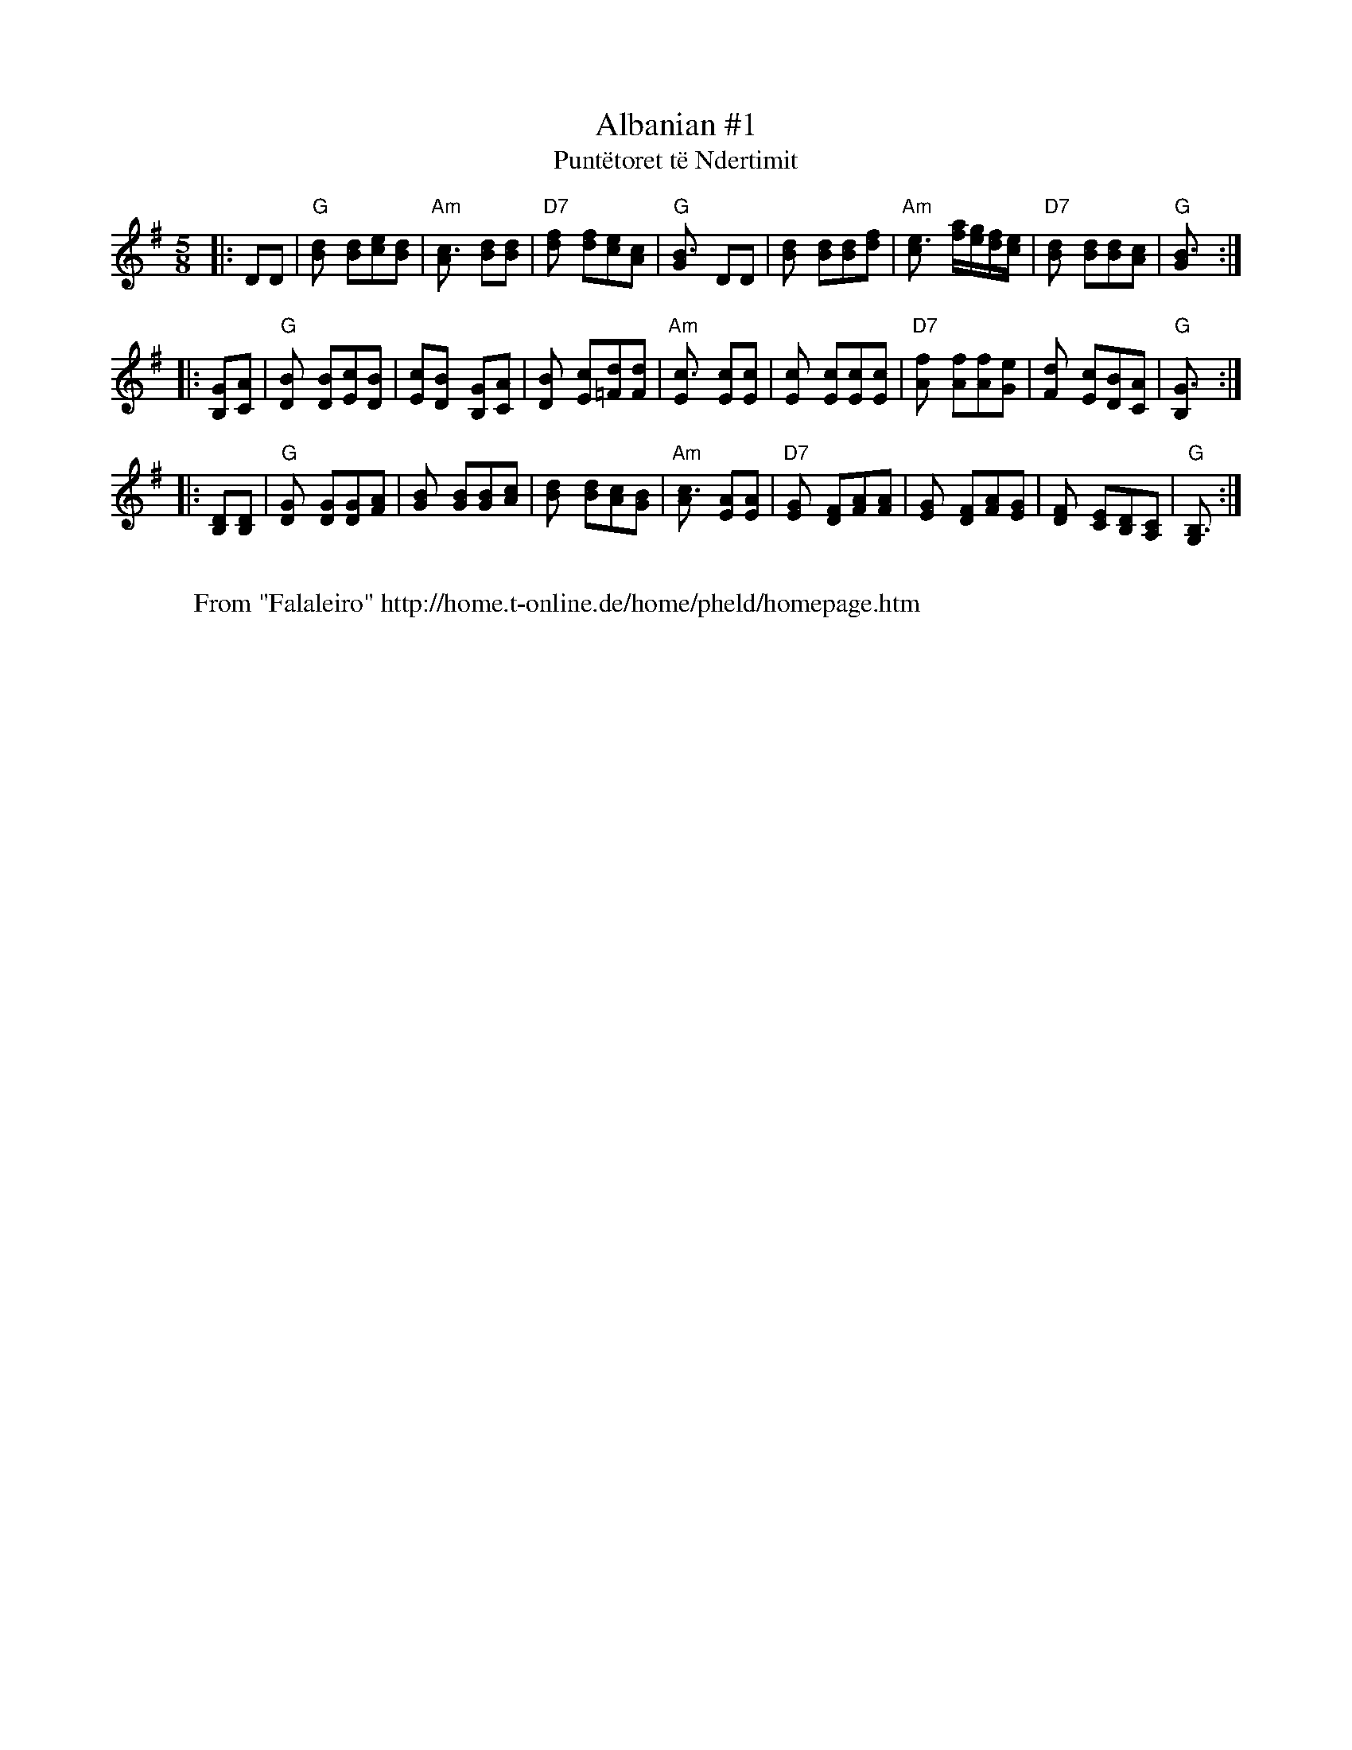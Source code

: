 X: 1
T:Albanian #1
T:Punt\"etoret t\"e Ndertimit
M:5/8
L:1/8
Z:John Chambers <jc@eddie.mit.edu> http://eddie.mit.edu/~jc/music/
K:G
|: DD \
| "G"[d2B] [dB][ec][dB] \
| "Am"[c3A] [dB][dB] \
| "D7"[f2d] [fd][ec][cA] \
| "G"[B3G] DD \
| [d2B] [dB][dB][fd] \
| "Am"[e3c] [a/f][g/e][f/d][e/c] \
| "D7"[d2B] [dB][dB][cA] \
| "G"[B3G] :|
|: [GB,][AC] \
| "G"[B2D] [BD][cE][BD] \
| [cE][B2D] [GB,][AC] \
| [B2D] [cE][d=F][dF] \
| "Am"[c3E] [cE][cE] \
| [c2E] [cE][cE][cE] \
| "D7"[f2A] [fA][fA][eG] \
| [d2F] [cE][BD][AC] \
| "G"[G3B,] :|
|: [DB,][DB,] \
| "G"[G2D] [GD][GD][AF] \
| [B2G] [BG][BG][cA] \
| [d2B] [dB][cA][BG] \
| "Am"[c3A] [AE][AE] \
| "D7"[G2E] [FD][AF][AF] \
| [G2E] [FD][AF][GE] \
| [F2D] [EC][DB,][CA,] \
| "G"[B,3G,] :|
W:
W: From "Falaleiro" http://home.t-online.de/home/pheld/homepage.htm

X: 2
T:Bicak
M:2.2.2.3.2.3/16
L:1/16
O:Bulgaria
P:AA BB AB CC DD EE FF GG HH IA BB
Z:John Chambers <jc@eddie.mit.edu> http://eddie.mit.edu/~jc/music/
K:F
P: A
|: "C7"c2- cB B2 B2A "F"AF "Bb"B2A | "C"G2G2 AG FE2 "F"F2F2z :|
P: B
|: "Bb"EF FG G2 "C7"G3 B2 "F"AGF |  "C7"GC GB A2 ~G2F "F"FG ABc |  "Bb"E
F FG G2 "C7"G3 B2 "F"AGF |  "C7"GC GB A2 ~G2F "F"F2 F3 :|
P: C
|: "C7"c=B cd _B2 B2A Bc "F"AGF | "C7"GC GB A2 ~G2F "F"FG ABc | "C7"c=B 
cd _B2 B2A Bc "F"AGF | "C7"GC GB A2 ~G2F "F"F2 F3 :|
P: D
|: "D drone"D2 G2 F2 G3 FE D3 | D2 F2 E2 D3 G2 F2E | D2 G2 F2 G3 FE D3 |
 D2 F2 E2 D3 D2 D3 :|
P: E
|: "Gm"G2 c2 B2 "Cm"c3 "Gm"BA G3 | G2 B2 A2 G3 "Cm"c2 "D7"B2A | "Gm"G2 c
2 B2 "Cm"c3 "Gm"BA G3 | G2 B2 A2 "D7"G3 "Gm"G2 G3 :|
P: F
|: "Gm"FG GF GA "Cm"BcA "Gm"BA G2D |  "Gm"FG GF GA "Cm"BcA "Gm"BA Gdd | 
 "Gm"FG GF GA "Cm"BcA "Gm"BA G2D |  "Gm"FD FG GF "Cm"BAG "Gm"G2 GGG :|
P: G
|: "Cm"~c2- cA BA "Gm"G2A "Cm"c2 "Gm"B2A |  "Cm"GF "Gm"BA GF "Cm"B2A "Cm
"c2 "Gm"B3 |  "Dm"~d2- cA BA "Gm"G2A "Cm"c2 "Gm"BA |  "Gm"GF BA GF "Cm"B
2A "Gm"G2 "Gm"G2F :|
P: H
|: "Gm"GF BA GF "Cm"B2A "Gm"G2 "Gm"G2F |  "Gm"GF BA GF "Cm"B2A "Gm"G2 "G
m"G2F |  "Gm"GF BA GF "Cm"B2A "Gm"G2 "Gm"G2F |  "Gm"GF BA GF "Cm"B2A "Gm
"G2 "Gm"G3 :|
P: I
|| F16- | "da Capo"F16 |]
W:
W: From "Falaleiro" http://home.t-online.de/home/pheld/homepage.htm

X: 3
T:Bicak
M:2.2.2.3.2.3/16
L:1/16
O:Bulgaria
P:AA BB AB CC DD EE FF GG HH IA BB
Z:John Chambers <jc@eddie.mit.edu> http://eddie.mit.edu/~jc/music/
K:F
P: A
|: "C7"c2- cB B2 B2A "F"AF "Bb"B2A | "C"G2G2 AG FE2 "F"F2F2z :|
P: B
|: "Bb"EF FG G2 "C7"G3 B2 "F"AGF |1 "C7"GC GB A2 ~G2F "F"FG ABc :|2 "C7"
GC GB A2 ~G2F "F"F2 F3 :|
P: C
|: "C7"c=B cd _B2 B2A Bc "F"AGF |1 "C7"GC GB A2 ~G2F "F"FG ABc :|2 "C7"G
C GB A2 ~G2F "F"F2 F3 :|
P: D
|: "D drone"D2 G2 F2 G3 FE D3 |1 D2 F2 E2 D3 G2 F2E :|2 D2 F2 E2 D3 D2 D
3 :|
P: E
|: "Gm"G2 c2 B2 "Cm"c3 "Gm"BA G3 |1 G2 B2 A2 G3 "Cm"c2 "D7"B2A :|2 G2 B2
 A2 "D7"G3 "Gm"G2 G3 :|
P: F
|: "Gm"FG GF GA "Cm"BcA "Gm"BA G2D |1 "Gm"FG GF GA "Cm"BcA "Gm"BA Gdd :|
2 "Gm"FD FG GF "Cm"BAG "Gm"G2 GGG :|
P: G
|: "Cm"~c2- cA BA "Gm"G2A "Cm"c2 "Gm"B2A |1 "Cm"GF "Gm"BA GF "Cm"B2A "Cm
"c2 "Gm"B3 :|2 "Gm"GF BA GF "Cm"B2A "Gm"G2 "Gm"G2F :|
P: H
|: "Gm"GF BA GF "Cm"B2A "Gm"G2 "Gm"G2F |1 "Gm"GF BA GF "Cm"B2A "Gm"G2 "G
m"G2F :|2 "Gm"GF BA GF "Cm"B2A "Gm"G2 "Gm"G3 :|
P: I
|| F16- | "da Capo"F16 |]
W:
W: From "Falaleiro" http://home.t-online.de/home/pheld/homepage.htm

X: 4
T:Biserka
M:3/8
L:1/16
C:Srbija
K:Gm
|: "Gm"G4 {^f}g2 | G4 {^f}g2 | d4 d2 | "D"^c2B2A2  \
|  "Gm"G4 {^f}g2 | G4 {^f}g2     | "Cm"c2d2e2     | "D"d6 |
|  "Gm"G4 {^f}g2 | G4 {^f}g2 | d4 d2 |  ^c3BAG \
|  "Cm"c3=Bcd | "Gm"B3ABc | "D"A3GAB | "Gm"G4 "fine"z2 :|
|: "Bb"[d4B2] [d2B] |    [f4d2] [ec2][dB2] | "F7"[c3A][dB][ec][fd] | "Bb
"[d6B] \
|     [d4B2] [d2B] | "E"[g3e][fd][ec][dB] | "F7"[c3A][dB][ec][fd] | "Bb"
[d6B] |
|1 "Gm"d3GAB | d3GAB | d4 d2 | "D"^c3BAG \
|  "Gm"d3GAB | d3GAB | "D"A3GAB | "Gm"G6 :|
|2 "Gm"d3GAB | d3GAB | d4 d2 | "D"^c3BAG \
|  "Cm"c3=Bcd | "Gm"B3ABc | "D"A3GAB | "Gm"G6 ||
|: "Gm"[B3G][AF][GE][FD] | "Cm"[E3C][DB,][CA,][B,G,] | "Gm"[D3B,]G^FG | 
[D6B,] \
|  "Gm"[B3G]AGF | "Cm"E3DCB, | "D7"A,3G,A,B, | "Gm"G,6 :|
%%sep
K: Am
|: "Am"A4 {^g}a2 | A4 {^g}a2 | e4 e2 | "E"^d2c2B2  \
|  "Am"A4 {^g}a2 | A4 {^g}a2     | "Dm"d2e2f2     | "E"e6 |
|  "Am"A4 {^g}a2 | A4 {^g}a2 | e4 e2 |  ^d3cBA \
|  "Dm"d3=cde | "Am"c3Bcd | "E"B3ABc | "Am"A6 :|
|: "C"[e4c2] [e2c] |    [g4e2] [fd2][ec2] | "G7"[d3B][ec][fd][ge] | "C"[
e6c] \
|     [e4c2] [e2c] | "F"[a3f][ge][fd][ec] | "G7"[d3B][ec][fd][ge] | "C"[
e6c] |
|1 "Am"e3ABc | e3ABc | e4 e2 | "E"^d3cBA \
|  "Am"e3ABc | e3ABc | "E"B3ABc | "Am"A6 :|
|2 "Am"e3ABc | e3ABc | e4 e2 | "E"^d3cBA \
|  "Dm"d3=cde | "Am"c3Bcd | "E"B3ABc | "Am"A6 ||
|: "Am"[c3A][BG][AF][GE] | "Dm"[F3D][EC][DB,][CA,] | "Am"[E3C]A^GA | [E6
C] \
|  "Am"[c3A]BAG | "Dm"F3EDC | "E7"B,3A,B,C | "Am"A,4 "fine"z2 :|
W:
W: From "Falaleiro" http://home.t-online.de/home/pheld/homepage.htm

X: 5
T:Bucimis
M:8+7/8
L:1/8
Z:1987 by John Chambers <jc@eddie.mit.edu> http://eddie.mit.edu/~jc/music
Z:bc/
K:ADor
P: A (4x)
|: "Am"A2 de eA eA | ~e2d dc de | cE BE cE BE | "G"GFG "Am"~A2 AE :|
P: B (4x)
|: "Am"cE BE cE BE | "G"GFG "Am"AB cd | cE BE cE BE | "G"GFG "Am"~A2 "fi
ne"AE :|
P: C
|: "Am"cd dB cA BG | A2B ~c2 cE | cd dB cA BG | ~A2e ~A2 A2 :|
P: D
K: Dm
|: "A"[ge][fd] [e^c][d_B] [ec][cA] [dB][BE] \
| [^cA][d_B][ec] ~[c2A2] [cA][BE] \
| [AE][_BG] [^cA][dB] [ec][fd] ~[e2c2] \
| "Gm"[d_B][^cA][BG] "A"~[c2A2] [cA][AE] :|
P: E
|: "A"[^cA][d_B] ~[e2c2] [ec][dB] ~[e2c2]  \
| "Gm"[d_B][^cA][BG] "A"~[c2A2] [cA][BE] \
| [AE][_BG] [^cA][dB] [ec][fd] ~[e2c2] \
| "Gm"[d_B][^cA][BG] "A"~[c2A2] [cA][AE] :|
P: F
|: "A"[d_B][e^c] [ec][AE] [dB][ec] [ec][AE] \
| "Gm"[fd][e^c][d_B] "A"~[c2A2] [BG][AE] \
| [d_B][e^c] [ec][AE] [dB][ec] [ec][AE] \
| "Gm"[fd][e^c][d_B] "A"~[e2c2] [ec][AE] :|
P: G
K: A
|: "A"dE ~c2 dE ~c2 | AGA "E7"Bc de | "A"dE ~c2 dE ~c2 | "B7"AcA "E"B2 B
2 :|
W:
W: From "Falaleiro" http://home.t-online.de/home/pheld/homepage.htm

X: 6
T:Chetvorno Shopsko Horo
M:7/8
L:1/8
K:G
|: "G"~B2D BD dD | "C"~c2D cB AG \
| "D"~A2D AD cD | "G"BAB GD GA \
| "G"~B2D BD dD | "C"edc "A"ce BG |
| "D"~A2D AD dD |1 "D"~A2D ed dc :|2 "Am"~A3 ~A4 :| \
|: "C"([dB][e2c]) [e2c] [d2B] | ([dB][c2G]) [c2G] [d2B] \
| [d3B] [e2c] [d2B] | ([d2B][cG]) [c4G] :|
|: "G"B3 B2 d2 | "C"c3 c2 B2 \
| "D"A3 A2 c2 | "G"B2A G4 \
| "C"c3 "G"d2 "C"e2 | "D"d2c c2 B2 \
| "Dm"d3 A4 | "Am"A3 A4 :|
W:
W: From "Falaleiro" http://home.t-online.de/home/pheld/homepage.htm

X: 7
T:Chetvorno Shopsko Horo
M:7/8
L:1/8
Z:John Chambers <jc@eddie.mit.edu> http://eddie.mit.edu/~jc/music/
K:D
|: "D"~f2A fA aA | "G"~g2A gf ed \
| "A"~e2A eA gA | "D"fef dA de \
| "D"~f2A fA aA | "G"bag "E"gb fd |
| "A"~e2A eA aA |1 "A"~e2A ba ag :|2 "Em"~e3 ~e4 :| \
|: "G"([af][b2g]) [b2g] [a2f] | ([af][g2d]) [g2d] [a2f] \
| [a3f] [b2g] [a2f] | ([a2f][gd]) [g4d] :|
|: "D"f3 f2 a2 | "G"g3 g2 f2 \
| "A"e3 e2 g2 | "D"f2e d4 \
| "G"g3 "D"a2 "G"b2 | "A"a2g g2 f2 \
| "Am"a3 e4 | "Em"e3 e4 :|
W:
W: From "Falaleiro" http://home.t-online.de/home/pheld/homepage.htm

X: 8
T:Ekremov Cocek
M:7/8
L:1/8
Z:John Chambers <jc@eddie.mit.edu> http://eddie.mit.edu/~jc/music/
K:Bb
L:1/8
R:Cocek
|: [Ac][Bd][Bd] [Bd][Ac] [B2d] | [GB][Ac][Ac] [Ac][GB] [Ac] \
|  [^FA][GB][GB] [GB][FA] [GB][FA] | [EG][D^F][EG] [F2A] zD | [G3B] [A2c
] [B2d] |
| [c2e][Bd] [A2c] [G2B] | [^FA][Ac][GB] [FA][EG] [EG][DF] | ([D3^F] [D2F
]) z2 :: [D3^F] [E4G] \
| [^F/A][G/B][F/A][E/G][DF] [EG] z2 | [B2d][Bd] [A2c] [G2B] |
| [^F2A] [GB] [A2c] z2 | [B2d][Bd] [A2c] [G2B] | [^F2A] [GB] [A2c] [G2B]
 \
| [^FA][Ac][GB] [FA][EG] [EG][DF] |1 ([D3^F] [D2F]) z2 :|2 [D3^F] GA Bc 
:|
|: [^F3A] [B4d]| [^F3A] [A4c] | [EG][EG][EG] [G2B] [GB][^FA] \
|  [EG][D^F][EG] [F2A] z2 | [^FA][Ac][GB] [FA][EG] [EG][DF] | ([D3^F] [D
4F]) | z7 :|
W:
W: From "Falaleiro" http://home.t-online.de/home/pheld/homepage.htm

X: 9
T:Fati\^se Kolo
M:9/16
L:1/16
O:Srbija
P:2+3+2+2
D:
Z:John Chambers <jc@eddie.mit.edu> http://eddie.mit.edu/~jc/music/
K:F
|: "C"C2 "F"A2A A2A2 | "C"GA BAG GA "F"F2 :| \
|: "C"c2 cBA "A7"GA "Dm"FE | DE "Gm"F2G "A7"E2 "Dm"D2 :|
|: "C"C2 "F"AGF "C"cB "F"AF | "C"C2 "F"AGF "C"cB "F"A2 \
|  "C"C2 "F"AGF "C"cB "F"AF | "Gm"GF GAG "A7"FE "Dm"D2 :|
%%sep
K: G
|: "D"D2 "G"B2B B2B2 | "D"AB cBA AB "G"G2 :| \
|: "D"d2 dcB "B7"AB "Em"GF | EF "Am"G2A "B7"F2 "Em"E2 :|
|: "D"D2 "G"BAG "D"dc "G"BG | "D"D2 "G"BAG "D"dc "G"B2 \
|  "D"D2 "G"BAG "D"dc "G"BG | "Am"AG ABA "B7"GF "Em"E2 :|
%%sep
K: A
|: "E"E2 "A"c2c c2c2 | "E"Bc dcB Bc "A"A2 :| \
|: "E"e2 edc "C7"Bc "Fm"AG | FG "Bm"A2B "C7"G2 "Fm"F2 :|
|: "E"E2 "A"cBA "E"ed "A"cA | "E"E2 "A"cBA "E"ed "A"c2 \
|  "E"E2 "A"cBA "E"ed "A"cA | "Bm"BA BcB "C7"AG "Fm"F2 :|
W:
W: From "Falaleiro" http://home.t-online.de/home/pheld/homepage.htm

X: 10
T:Ivanica
M:7/8
L:1/8
R:lesnoto
O:Bulgaria
Z:John Chambers <jc@eddie.mit.edu> http://eddie.mit.edu/~jc/music/
K:D
P: Instr:
|| "D"[FD][GE][AF] [AF][GE] [F2D] | [AF][BG][cA] [cA][BG] [A2F] \
| "A"[cA][dB][ec] "E"[ec][dB] [d/B][c/A][d/B][e/c] | "A"[c7A] |
| "A"[cA][dB][ec] [ec][dB] [dB][cA] | "A7"[c2A][dB] [cA][BG] [BG][AF] \
| "G"[B2G][cA] "A7"[AF][GE] [GE][FD] | "D"[F7D]  ||
P: Vocal:
|| "G"[B2d][Bd] [A2c] [B2d] | "A7"[c2e][Bd] [A2c] [G2B] \
w: 1.~Vi-*e se vi-e o-ro
w: 2.~Si-ot na-rod se na-so-bral
w: 3.~Da li ge-dash, mi-lo Sko-pje,
| "D"[F2A][GB] "G"[B2d] [Bd][Ac] | "A"[A7c] |
w: ma-*ke-don-*sko,
w: ma-*ke-don-*ski,
w: da* li slu-shash,
| "G"[B2d][Bd] [A2c] [B2d] | "A"[c2e][Bd] [A2c] [G2B] \
w: Go-lem so-bor mi se so-bral
w: Pre-gr-na-til brat-ski da se
w: Kak-va Ma-ke-don-ska pes-na
| "D"[F3A] "A"[GB][FA] [EG][DF]  | "D"[D7F] ||
w: kraj Var-*da-*rot.
w: raz-ve-*se-*lat.
w: se pe-***e.
|: "Bm"[d2f][ce] [B2d] [B2d] | "A"[c2e][Bd] [A4c] \
w: O-*ra i pes-*na,
| "G"[B3d] "A"[A2c] "G"[B2d] | "A"[GB][FA][GB] "D"[F4A] |
w: son-ce i lju-**bov,
| "G"[B2d][Ac] [G2B] [G2B] | "A"[A2c][GB] "D"[F4A] \
w: to-*va e na-*sha
| "A"[G2B][GB] [FA][GB] [E2G] | "D"[D7F] :|
w: Ma-ke-do-*ni-ja.
W: A Macedonian dance turns and twines, many people are by the Vardar Ri
ver
W: chorus: Dance and song, sun and love, this is our Macedonia.
W: The entire Macedonian nation comes together to rejoice.
W: Did you see, dear Skopje, did you hear what kind of Macedonian song h
as been sung?
N:
N: Translation from Richard Geisler.
N: Music combined from 5 different transcriptions.
N: The cool Bm at start of chorus from Patrick Yacono.
W:
W: From "Falaleiro" http://home.t-online.de/home/pheld/homepage.htm

X: 11
T:Jambolsko Pajdushko
M:5/8
L:1/8
R:pajdushko
O:Bulgaria
Z:John Chambers <jc@eddie.mit.edu> http://eddie.mit.edu/~jc/music/
K:Em
|: "Em"eB gfe | "D"fd "Em"~e2B | fg gfe | "D"fd "Em"~e2B \
| "Em"eB gfe | ef gab | "Am"~a2 gfe | "D"fd "Em"e2z :|
[| "Em(G)"GG GA2 | B2 B3 | B2 B3 | A2 G3 \
| GG FG2 | "Am"A2 E3 | E2 E3 | "Em"E2 E3 |]
|: "D"DD DD2 | E2 E3 | "Em"E2 E2F | G2 G3 \
| "Am"AA BA2 | GF E3 | "Em"[B2E] E3 | E2 E3 :|
W:
W: From "Falaleiro" http://home.t-online.de/home/pheld/homepage.htm

X: 12
T:Jambolsko Pajdushko
M:5/8
L:1/8
R:pajdushko
O:Bulgaria
K:Am
|: "Am"AE cBA | "G"BG "Am"~A2E | Bc cBA | "G"BG "Am"~A2E \
| "Am"AE cBA | AB cde | "Dm"~d2 cBA | "G"BG "Am"A2z :|
[| "Am(C)"CC CD2 | E2 E3 | E2 E3 | D2 C3 \
| CC B,C2 | "Dm"D2 A,3 | A,2 A,3 | "Am"A,2 A,3 |]
|: "G"G,G, G,G,2 | A,2 A,3 | "Am"A,2 A,2B, | C2 C3 \
| "Dm"DD ED2 | CB, A,3 | "Am"[E2A,] A,3 | A,2 A,3 :|
W:
W: From "Falaleiro" http://home.t-online.de/home/pheld/homepage.htm

X: 13
T:Jambolsko Pajdushko
M:5/8
L:1/8
R:pajdushko
O:Bulgaria
Z:John Chambers <jc@eddie.mit.edu> http://eddie.mit.edu/~jc/music/
K:Dm
|: "Dm"dA fed | "C"ec "Dm"~d2A | ef fed | "C"ec "Dm"~d2A \
| "Dm"dA fed | de fga | "Gm"~g2 fed | "C"ec "Dm"d2z :|
[| "Dm(F)"FF FG2 | A2 A3 | A2 A3 | G2 F3 \
| FF EF2 | "Gm"G2 D3 | D2 D3 | "Dm"D2 D3 |]
|: "C"CC CC2 | D2 D3 | "Dm"D2 D2E | F2 F3 \
| "Gm"GG AG2 | FE D3 | "Dm"[A2D] D3 | D2 D3 :|
W:
W: From "Falaleiro" http://home.t-online.de/home/pheld/homepage.htm

X: 14
T:Krivo Horo
M:11/16
L:1/16
R:kopanica
Z:John Chambers <jc@eddie.mit.edu> http://eddie.mit.edu/~jc/music/
K:C
P: A
|: "C"C2^DE E2C E2EC | E2G2 G2E G2GE | GAGE "G"G2F FEFD | FGFD "C"F2E E^
DEC :|
P: B
|: "F"A2AF ABc A2A2 | "G"Bcd2 dcB BAAG | "C"G2G2 GAB G2G2 |1 "G"BAAG G2F
 "C"EFGC :|2 "G"BAAG G2F "C"ECE2 ||
%%text Repeat AA BB
P: C
|: "G"BAAG G2F "C"EFG2 | "G"BAAG G2F "C"EFGC |"G"BAAG G2F "C"EFGC | "G"B
AAG G2F "C"E2E2 :|
P: D
|: "Dm"D2D2 EFD ECCA, | C2DA, FED ECDA, | D2D2 EFD ECCA, | C2DA, FED ECD
2 :|
P: E
|: "C"_BAG^F E^DE FGGC | _BAG^F E^DE FGGC | _BAG^F E^DE FGGC | _BAG^F E^
DE C2z2 |
P: F
|: "C"_BAG2 _BAG _BAG2 | _BAG2 _BAG _BAG2 | _BAG^F E^DE FGGC |
| _BAG^F E^DE FGGC | _BAG^F E^DE FGGC | _BAG^F E^DE C2z2 :|
P: G
|: "D"GA^F2 _EDC D2DA, | GA^F2 _EDC D2DA, | GA^F2 G2F GAF2 | GA^F2 _EDC 
D2DA, :|
%%text Repeat AA BB
P: H
K: D
|: "D"D2^EF F2D F2FD | F2A2 A2F A2AF | ABAF "A7"A2G GFGE | GAGE "D"G2F F
^EFD :|
P: I
|: "G"B2B2 Bcd B2B2 | "A"cde2 edc cBBA | "D"A2A2 ABc A2A2 |1 "A"cBBA "D"
A2G FGA2 :|2 "A"cBBA "D"A2G F2z2 ||
P: J 4x
|: "A"cBBA A2G "D"FGAD | "A"cBBA A2G "D"FDF2 :|
W:
W: From "Falaleiro" http://home.t-online.de/home/pheld/homepage.htm

X: 15
T:Krivo Horo
M:2.2.3.2.2/16
L:1/16
R:kopanica
O:Bulgaria
Z:John Chambers <jc@eddie.mit.edu> http://eddie.mit.edu/~jc/music/
K:AMix
P: A
|: "A"A2de ed2 ded2 | ded2 dc2 cdd2 | "Gm"c2_B2 B3 B2B2 | cddc _B2A G4 |
| "Gm"G2GA _B3 B2B2 | cdd2  c2_B Bc3 | c2_Bc B2A "A"A4 | "Gm"A_BG2 "A"A3
 A4 |
| "Gm"G2A_B B3 B2B2 | cdde c2_B Bc2 | "Gm"c2_Bc B2A "A"A4 | "Gm"A_BG2 "A
"A3 A4:|
P: B
|: c_BAG A2E FGA2 | AGA2 AG2 A2A2 | c_BAG A2E FGA2 | "Gm"FGA2 AG2 "A"A2A
2 :|
P: C
|: "A"FGA2 GFE FGA2 | A2c2 c_BB AGA2 | A2GF EFG A2A2 | "Gm"c2_Bc BAG "A"
A2A2  :|
P: D
|: "Gm"c2_Bc BAG "A"ABcd | "Gm"c2_Bc BAG "A"A2e2 | "Gm"c2_Bc BAG "A"ABcd
 | "Gm"c2_Bc BAG "A"A2A2 :|
%%text ABCD
P: E
K: G
|: "G"d2dB c2B B2d2 | d2dB c2B BGAG | "G"d2dB c2B B2d2 | d2dB c2B BGA2 :
|
P: F
|: "G"c2B2 c2B B2d2 | c2B2 dcB BGAG | "G"c2B2 c2B B2d2 | c2B2 dcB BGA2 :
|
P: G
|: "Am"E4 A2G FGA2- | AEFG A2G "Em"FEB2 |1 "Am"E4 A2G FGA2- | AEFG A2G "
Em"FDE :|2 "Am"E4 A2G FGA_B | "A"^c2_B2 cBA AGA2 |]
P: H
K: AMix
|: "A"c2_B2 cBA AGAd | c2_B2 cBA AG"3x"A2 :| "A"c2_B2 cBA AGAd | c2_B2 c
BA GA=B=c |]
P: I
K: C
|: "B"^d2c2 dcB BABe | ^d2c2 dcB BAB2 | ^d2c2 dcB BABe | ^d2c2 dcB BAB2 
:|
W:
W: From "Falaleiro" http://home.t-online.de/home/pheld/homepage.htm

X: 16
T:Legnala Dana
M:7/8
L:1/8
K:C
[| "C"c2G cd ef | "F"f3- ff ef | "G7"g2a gf ~fe/f/ | "C"g/f/e2- e4 \
 | "C"c2G "C7"cd ef | "Dm"d3- d2 de | "E#7"c2d cB BA | "Am"A3 "G7"G4 |]
|: "C"[C3E] [CE][DF] [EG][FA] | [E3G]- [E2G] [EG][FA] \
|  "G7"[G2B][GB] [GB][FA] [FA][EG] | "C"[EG][DF][EG] [DF][CE] [C2E] \
|  "C"[C3E] "C7"[CE][DF] [EG][FA] | "Dm"[E3G]- [E2G] [DF][EG] \
| "G7(Fm)"[D2F][CE] [C4E] | "C"[C7E] :|
W:
W: From "Falaleiro" http://home.t-online.de/home/pheld/homepage.htm

X: 17
T:Legnala Dana
M:7/8
L:1/8
K:D
[| "D"d2A de fg | "G"g3- gg fg | "A7"a2b ag ~gf/g/ | "D"a/g/f2- f4 \
 | "D"d2A "D7"de fg | "Em"e3- e2 ef | "F#7"d2e dc cB | "Bm"B3 "A7"A4 |]
|: "D"[D3F] [DF][EG] [FA][GB] | [F3A]- [F2A] [FA][GB] \
|  "A7"[A2c][Ac] [Ac][GB] [GB][FA] | "D"[FA][EG][FA] [EG][DF] [D2F] \
|  "D"[D3F] "D7"[DF][EG] [FA][GB] | "Em"[F3A]- [F2A] [EG][FA] \
| "A7(Gm)"[E2G][DF] [D4F] | "D"[D7F] :|
W:
W: From "Falaleiro" http://home.t-online.de/home/pheld/homepage.htm

X: 18
T:Legnala Dana
M:7/8
L:1/8
R:lesnoto
Z:John Chambers <jc@eddie.mit.edu> http://eddie.mit.edu/~jc/music/
K:E
[| "E"e2B ef ga | "A"a3- aa ga | "B7"b2c' ba ~ag/a/ | "E"b/a/g2- g4 \
 | "E"e2B "E7"ef ga | "Fm"f3- f2 fg | "G#7"e2f ed dc | "Cm"c3 "B7"B4 |]
|: "E"[E3G] [EG][FA] [GB][Ac] | [G3B]- [G2B] [GB][Ac] \
|  "B7"[B2d][Bd] [Bd][Ac] [Ac][GB] | "E"[GB][FA][GB] [FA][EG] [E2G] \
|  "E"[E3G] "E7"[EG][FA] [GB][Ac] | "Fm"[G3B]- [G2B] [FA][GB] \
| "B7(Am)"[F2A][EG] [E4G] | "E"[E7G] :|
W:
W: From "Falaleiro" http://home.t-online.de/home/pheld/homepage.htm

X: 19
T:Majko, Majko
M:7/8
L:1/8
K:Bb
L:1/8
R:Cocek
|: "D"DDD ^FG AB | (A3 A4) | ABc dc BA | "Gm"(B3 B4) |
| c2B dc BA | "Eb"(E3 E4) | G^FE GF EC | "D"(D3 D4) | z8 :|
|: "D"(D3 D2) ^FG | (A3 A2) AB | (c3 c)d/c/ BA | "Gm"(B3 B4) :: "Bb"d2 d
 d2 d2 | dcd e2 d2 |
| "(F3 F4)"(f3 f2) ec | "Bb"(d3 d4) | "Gm"B2 B B2 B2 | "Cm"c2B A2 G2 | G
^FE GF EC | "D"(D3 D4) | z8 :|
W:
W: From "Falaleiro" http://home.t-online.de/home/pheld/homepage.htm

X: 20
T:Majko, Majko
M:7/8
L:1/8
Z:John Chambers <jc@eddie.mit.edu> http://eddie.mit.edu/~jc/music/
K:C
L:1/8
R:Cocek
P:Bb:
|: "E"EEE ^GA Bc | (B3 B4) | Bcd ed cB | "Am"(c3 c4) |
| d2c ed cB | "F"(F3 F4) | A^GF AG FD | "E"(E3 E4) | z8 :|
|: "E"(E3 E2) ^GA | (B3 B2) Bc | (d3 d)e/d/ cB | "Am"(c3 c4) :: "C"e2 e 
e2 e2 | ede f2 e2 |
| "(G3 G4)"(g3 g2) fd | "C"(e3 e4) | "Am"c2 c c2 c2 | "Dm"d2c B2 A2 | A^
GF AG FD | "E"(E3 E4) | z8 :|
W:
W: From "Falaleiro" http://home.t-online.de/home/pheld/homepage.htm

X: 21
T:Makedonske Devojce (7/8)
M:7/8
L:1/8
R:lesnoto
K:Dm
[| "Dm"D2d c2 d2 | cd2 A4 | "Gm"B2A G2 B2 | "A7"A7 \
|  "Dm"D2d c2 d2 | cd2 A4 | "A7"A2G F2 E2 | "Dm"D7 |]
|: "Dm"[F3d] "D7"[^F3A][Ac] | "Gm"[GB][F2A2] [D4G4] | "C7"[G2B][FA] [E2G
][G2B] | "F"[F7A] \
|  "Eb"[G2B][FA] [E2G][G2B] | "Dm"[FA][E2G2] [F2D][FD][EG] | "A7"[F2A][E
G] [D2F][A,2E] | "Dm"[D7D] :|
P: Interlude
[| "Dm"{E}F2E DEFG | "Gm"A2G G4 | "C7"C2D EFG2 | GFE "F"F2FE \
|  "Dm"{E}F2E DEFG | "Gm"A2G G2FG | "A7"A2G F2E2 | "Dm"D7 |]
W:
W: From "Falaleiro" http://home.t-online.de/home/pheld/homepage.htm

X: 22
T:Makedonske Devojce (7/8)
M:7/8
L:1/8
R:lesnoto
Z:John Chambers <jc@eddie.mit.edu> http://eddie.mit.edu/~jc/music/
K:Em
[| "Em"E2e d2 e2 | de2 B4 | "Am"c2B A2 c2 | "B7"B7 \
|  "Em"E2e d2 e2 | de2 B4 | "B7"B2A G2 F2 | "Em"E7 |]
|: "Em"[G3e] "E7"[^G3B3][Bd] | "Am"[Ac][G2B2] [E4A4] | "D7"[A2c][GB] [F2
A][A2c] | "G"[G7B] \
|  "F"[A2c][GB] [F2A2][A2c2] | "Em"[GB][F2A2] [G2E][GE][FA] | "B7"[G2B][
FA] [E2G][B,2F] | "Em"[E7E] :|
P: Interlude
[| "Em"{F}G2F EFGA | "Am"B2A A4 | "D7"D2E FGA2 | AGF "G"G2GF \
|  "Em"{F}G2F EFGA | "Am"B2A A2GA | "B7"B2A G2F2 | "Em"E7 |]
W:
W: From "Falaleiro" http://home.t-online.de/home/pheld/homepage.htm

X: 23
T:Novoselsko Kopanica
M:11/16
L:1/16
O:Bulgaria
Z:John Chambers <jc@eddie.mit.edu> http://eddie.mit.edu/~jc/music/
K:DDor
P: A
|: "Dm"^gaa2 aga ~b3a | aba^g fed ^cddA | ^cdd2 dcd ~e3d | "A"eddA "E"~B
3 B4 :|
P: B
|: "Dm"^cdd2 dcd ~e3d | aba^g fed ^cddA | ^cdd2 dcd ~e3d | "A"eddA "E"~B
3 B4 :|
P: C
K: A \
|: "A"dE~c2  AGA "E"Bcde | dE~c2  AGA "E"~B2BE | "A"dE~c2  AGA "E"Bcde |
 dE~c2  AGA "E"~B2B2 :|
P: D
|: "D"de~f2 Ade ~f2fA |de~f "A"edc "Bm"~B2BF | "D"de~f2 Ade ~f2fA |de~f 
"A"edc "Bm"~B2BF |
|  "A"cd~e2 Acd ~e2eA | cd~e2 "Dm"=fgf "A"~e2eA | cd~e2 Acd ~e2eA | cd~e
2 edc "Bm"~B2BF :|
P: E
[| "A"dE~c2  AGA "E"Bcde | dE~c2  AGA "E"~B2BE | "A"dE~c2  AGA "E"Bcde |
 dE~c2  AGA "E"~B2B2 |]
|: "A"{G}A4- A3- A4 :|
P: F
|: "A"edcB ~c2A "E"~B2BA | ~B2BA "A"cde c2cA | edcB ~c2A "E"~B2BA | "A"~
c2BA AEA A2z2 :|
P: G
|: "A"~c2BA AEA ~c2BA | ~c2BA cde ~c2BA | ~c2BA AEA ~c2BA | ~c2BA AEA A2
z2 :|
W:
W: From "Falaleiro" http://home.t-online.de/home/pheld/homepage.htm

X: 24
T:Rachenica for Three
T:ABABCDECDECFGCFGCDEC
M:7/8
L:1/8
O:Bulgaria
Z:John Chambers <jc@eddie.mit.edu> http://eddie.mit.edu/~jc/music/
K:F
P: A
[| "F"[A2F] [A2F] [A2F][BG] | [c2A] [c2A] [c2A][dB] | "C7"[e4c] [d3B] | 
"F"[c7A] \
|  "F"[A2F] [A2F] [A2F][BG] | [c2A] [c2A] [c2A][dB] | "C7"[e4c] [d3B] | 
"F"[c7A] |]
P: B
|: "F" [c4A] "C7"[B3G] | "F"[A4F] "Bb"[d3B] | "F"[c2A] [c2A] [BG][AF][BG
] | "F"[c7A] \
|  "F" [c4A] "C7"[B3G] | "F"[A4F] "Bb"[d3B] | "F"[c2A] [c2A] [BG][AF][BG
] | "F"[A7F] :|
P: C
|: "F"[AF][BG] [AF][BG] [c2A][cA] | "C7"[cA][dB] [cA][BG] "F"[A3F] | "F"
[AF][BG] [AF][BG] [c2A][cA] | "C7"[cA][dB] [cA][BG] "F"[A3F] \
|  "F"[AF][BG] [AF][BG] [c2A][cA] | "C7"[cA][dB] [cA][dB] [e2c][dB] | "C
7"[cA][dB] [dB][cA] [cA][BG][BG] | "F"[A7F] :|
P: D
[| "F"[A2F] [B2G] [c3A] | [A2F] [B2G] [c3A] | "Bb"[d2B] [d4B][dB] | "C7"
[cA][BG] [BG][AF] "F"[A3F] \
|  "F"[A2F] [B2G] [c3A] | [A2F] [B2G] [c3A] | "Bb"[d2B] [d4B][dB] | "C7"
[cA][BG] [BG][AF] "F"[A3F] |]
P: E
|: "Bb"[d2B] [d2B] [d2B][dB] | [d2B] [d2B] [d2B][cA] | "C7"[c2A] [d2B] [
e2c][dB] | "F"[d2B] [c2A] [c3A] \
|  "C7"[c2A] [d2B] [e2c][dB] | "F"[d2B] [c2A] [c3A] | [A2F] [B2G][c2A][c
A] | "C7"[cA][BG] [BG][AF] "F"[A3F] :|
P: F
[| "F"[c2A] [d2B] [dB][cA][dB] | "C7"[e7c] | [cA][dB] [d2B] [dB][cA][BG]
 | "F"[c7A] \
| "F"[c2A] [d2B] [dB][cA][dB] | "C7"[e7c] | [cA][dB] [d2B] [dB][cA][BG] 
| "F"[c7A] |]
P: G
[| "F"[c2A] [d2B] [cA][BG][AF] | "C7"[B7G] | [c2A] [d2B] [dB][cA][BG] | 
"F"[A7F] \
| "F"[c2A] [d2B] [cA][BG][AF] | "C7"[B7G] | [c2A] [d2B] [dB][cA][BG] | "
F"[A7F] |]
W:
W: From "Falaleiro" http://home.t-online.de/home/pheld/homepage.htm

X: 25
T:Rachenica for Three
T:ABABCDECDECFGCFGCDEC
M:7/8
L:1/8
O:Bulgaria
Z:John Chambers <jc@eddie.mit.edu> http://eddie.mit.edu/~jc/music/
K:G
P: A
[| "G"[B2G] [B2G] [B2G][cA] | [d2B] [d2B] [d2B][ec] | "D7"[f4d] [e3c] | 
"G"[d7B] \
|  "G"[B2G] [B2G] [B2G][cA] | [d2B] [d2B] [d2B][ec] | "D7"[f4d] [e3c] | 
"G"[d7B] |]
P: B
|: "G" [d4B] "D7"[c3A] | "G"[B4G] "C"[e3c] | "G"[d2B] [d2B] [cA][BG][cA]
 | "G"[d7B] \
|  "G" [d4B] "D7"[c3A] | "G"[B4G] "C"[e3c] | "G"[d2B] [d2B] [cA][BG][cA]
 | "G"[B7G] :|
P: C
|: "G"[BG][cA] [BG][cA] [d2B][dB] | "D7"[dB][ec] [dB][cA] "G"[B3G] | "G"
[BG][cA] [BG][cA] [d2B][dB] | "D7"[dB][ec] [dB][cA] "G"[B3G] \
|  "G"[BG][cA] [BG][cA] [d2B][dB] | "D7"[dB][ec] [dB][ec] [f2d][ec] | "D
7"[dB][ec] [ec][dB] [dB][cA][cA] | "G"[B7G] :|
P: D
[| "G"[B2G] [c2A] [d3B] | [B2G] [c2A] [d3B] | "C"[e2c] [e4c][ec] | "D7"[
dB][cA] [cA][BG] "G"[B3G] \
|  "G"[B2G] [c2A] [d3B] | [B2G] [c2A] [d3B] | "C"[e2c] [e4c][ec] | "D7"[
dB][cA] [cA][BG] "G"[B3G] |]
P: E
|: "C"[e2c] [e2c] [e2c][ec] | [e2c] [e2c] [e2c][dB] | "D7"[d2B] [e2c] [f
2d][ec] | "G"[e2c] [d2B] [d3B] \
|  "D7"[d2B] [e2c] [f2d][ec] | "G"[e2c] [d2B] [d3B] | [B2G] [c2A][d2B][d
B] | "D7"[dB][cA] [cA][BG] "G"[B3G] :|
P: F
[| "G"[d2B] [e2c] [ec][dB][ec] | "D7"[f7d] | [dB][ec] [e2c] [ec][dB][cA]
 | "G"[d7B] \
| "G"[d2B] [e2c] [ec][dB][ec] | "D7"[f7d] | [dB][ec] [e2c] [ec][dB][cA] 
| "G"[d7B] |]
P: G
[| "G"[d2B] [e2c] [dB][cA][BG] | "D7"[c7A] | [d2B] [e2c] [ec][dB][cA] | 
"G"[B7G] \
| "G"[d2B] [e2c] [dB][cA][BG] | "D7"[c7A] | [d2B] [e2c] [ec][dB][cA] | "
G"[B7G] |]
W:
W: From "Falaleiro" http://home.t-online.de/home/pheld/homepage.htm

X: 26
T:Samiotissa
T:Girl from Samos
M:7/8
L:1/8
R:kalamatianos
O:Greece
N:The lower line should be considered the melody.
N:The instrumental interlude here is a "generic" interlude used in much G
N:ek music.
Z:John Chambers <jc@eddie.mit.edu> http://eddie.mit.edu/~jc/music/
K:G
P: Instr:
|: z[ge][fd][ec] || "D7"[d2B][dB] [cA][BG] [cA][dB] | "G"[B2G][cA] [dB][
ge][fd][ec] \
| "D7"[d2B][dB] [cA][BG] [cA][dB] | "G"[B3G] :|
P: Vocal:
|: [D2G] || "G"[G2B][FA] [G2B] [A2c] | [B2d][Ac] [G4B] \
w: 1.~Sa-mio-tis-sa, Sa-mio-tis-sa,
| "C"[ce][ce][ce] [ce][Bd] [Ac][GB] | "G"[B3d] z2 :|
w: po-te tha pos ti Sa-*mo.
|: "D7"[df][df][df] "C"[eg][df] [ce][Bd] \
| "D7"[A2c][ce] "G"[Bd][Ac] [GB][Ac] \
| [B2d][Bd] "D7"[Ac][GB] [Ac][Bd] \
|1 "G"[G2B][Ac] [B2d][c2e] :|2 "G"[G3B] z2 |]
W:
W: From "Falaleiro" http://home.t-online.de/home/pheld/homepage.htm

X: 27
T:Sedi Donka
M:7.7.11/16
L:1/16
R:SQQ.SQQ.QQSQQ
O:Bulgaria
P:ABABCDCD...
D:
Z:John Chambers <jc@eddie.mit.edu> http://eddie.mit.edu/~jc/music/
K:C
P: A
|: "C"eGc ~e2 dB | "G"dGB ~d2 cB | "G"AB GD GAB "C"~c2 cG \
|  "C"eGc ~e2 dB | "G"dGB ~d2 cB | "G"AB GD "A"GAB "D"~A3z :|
P: B
|: "G"ABG ~B2 AG | "G"ABG ~d2 cB | "G"AB GD GAB "C"~c2 cG \
|  "G"ABG ~B2 AG | "G"ABG ~d2 cB | "G"AB GD "A"GAB "D"~A3 "fine"z :|
P: C
|: "A"^c_BG ~A2 AE |  A_BG ~A2 AE | "A"A_B ^cd "Gm"efd "A"~e2 eA \
|  "A"^c_BG ~A2 AE |  A_BG ~A2 AE | "Gm"d^c _BA G_BG "A"~A3z :|
P: D
|: "Gm"_bc'b ba ag | "Dm"a_ba gf ef | "A"gf ed "Gm"efd "A"~e2 eA \
|  "Gm"_bc'b ba ag | "Dm"a_ba gf ef | "A"gf ed "Gm"^c_BG "A"~A3z :|
W:
W: From "Falaleiro" http://home.t-online.de/home/pheld/homepage.htm

X: 28
T:Shano Dusho
T:Vranjanka
M:7/8
L:1/8
R:lesnoto
O:Srbija
N:(Lesnoto)
N:This song is traditionally sung in both waltz and lesnoto rhythms.
Z:John Chambers <jc@eddie.mit.edu> http://eddie.mit.edu/~jc/music/
K:C
|: "Fm"[c2_A][cA] [c2A] [c2A] | "G"[B2G][_AF] [GE][AF] [BG][cA] | "Fm"[B
2G][_AF] [B2G] [A2F] | "C"[G3E] [G4E] :|
w: 1.~Sha-no du-sho, Sha-no mo-*ri,* ot-vo-ri mi vra-ta.
w: 2.~Noc' li ho-di, div-no Sha-*no,* ja si tu-ga vi-jem.
w: 3.~Tvo-je li-ce be-lo, Sha-*no,* sneg je za pla-ni-ne.
[| "F"[=A2F][AF] [A2F] [A2F] | [A2F][GE] [AF][BG] [c2A] | "G7"[G2E][AF] 
[G2E] [F2D] | "C"[E3C] [E4C] |]
w: Ot-vo-ri mi, Sha-no, vra-*ta, da ti dam du-ka-ta.
w: U-ba-vi-nja tvo-ja, Sha-*no, ne da mi da spi-jem.
w: Tvo-je c'e-lo gi-di, Sha-*no, ka-ko me-se-c'i-ne.
[| "C"[E2C][FD] [G2E] [FD][EC] | "Dm"[DB,][D2B,] [A4F] | "G7"[G2E][AF] [
G2E] [F2D] | "C"[E3C] [E4C] |
w: Oj, le le le le le le le, iz-go-re za te-be,
|  "C"[E2C][FD] [G2E] [FD][EC] | "Dm"[D3B,] [A4F] | "G7"[G2E][AF] [G2E] 
[F2D] | "C"[E3C] [E4C] |]
w: Iz-go-re mi, Sha-no, sr-ce za te-be.
W:
W: From "Falaleiro" http://home.t-online.de/home/pheld/homepage.htm

X: 29
T:Starceska Racenica
M:7/16
L:1/8
Z:John Chambers <jc@eddie.mit.edu> http://eddie.mit.edu/~jc/music/
K:G
L: 1/16
|: ABcd ~c2G | cB{c}BG c2G | cB{c}BG ABG | |1 A2cd {e}dcB :|2 A2AE Az2 :
|
|: cB{c}BG AEE | FG~A2 AGA | cB{c}BG AEE | |1 FG~A2 Ad{e}d :|2 FGA2 az2 
:|
K:A
|: ed~c2 AEE | AB{c}BA ABc | dBc2 AEE |1 AB{c}BA Ade :|2 AB{c}BA Az2 :|
|: ~A2z2 dz2 | ~c2z2 edc | ~A2z2 dz2 |1 ~c2z2 ade :|2 AB{c}BA Az2 :|
W:
W: From "Falaleiro" http://home.t-online.de/home/pheld/homepage.htm

X: 30
T:Tuginata pusta da ostane
M:7/8
L:1/8
R:lesnoto
O:Bulgaria
Z:John Chambers <jc@eddie.mit.edu> http://eddie.mit.edu/~jc/music/
K:G
P: Instr.
|: "C"[e2c][dB] "(Am)"[cA][dB] [ec][cA] | "G"[d2B][cA] "(Em)"[BG][cA] [d
B][BG] |1 \
 "D7"[c2A][BG] [AF][BG] [cA][AD] | "G"[B2G][AD] [BG][cA] [d2B] :|2 \
 "D7"[c2A][BG] [AF][BG] [cA][AF] | "G"[B7G]- | [B3G] z4 ||
P: Vocal
|| "G"[D2G][GB] [G2B] [G2B] | "Am"[A2c][Bd] ([ce][Bd]) ([Ac][GB]) | "D7"
([Bd][A2c]) [A4c]- | [A7c] |
w: 1.~Tu-gi-na-ta pu-sta da* o-*sta-*ne.
w: 2.~Si te pe-^cal-ba-ri si* doj-*do-*ja
w: 3.~Ke ve pra-^sam mla-di pe-*^cal-*ba-*ri
w: 4.~Na tre-ta go-di-na pis-*mo* pra-*ti
|  "G"[G2B][Ac] [B2d] [B2d] | "Am"[c2e][Bd] "D7"([Ac][GB]) ([Ac][Bd]) | 
"G"([Ac][G2B]) [G4B]- | [G7B] ||
w: Ta-ja od li-be-to me* raz-*de-*li.
w: Sa-mo mo-je-to li-be* go* ne-*ma
w: Da li go vi-dov-te moj-*to* li-*be
w: I mi pi-^si ne-ma da* se* vra-*ti.
|: "G"[G2B][Bd] [B2d] [B2d] | [d2f][df] ([ce][Bd]) ([Ac][GB]) | "Am"([Bd
][A2c]) [A4c]- | "D7"[A7c] |
w: Ta-ja od li-be-to me* raz-*de-*li.
w: De-nje no-tje na por-ti* go* ^ce-*kam
w: Da li go vi-dov-te moj-*to* li-*be
w: Ne se vra-tja dru-ga si* za* lju-*bi,
|  "G"[G2B][Ac] [B2d] [B2d] | "Am"[c2e][Bd] "D7"([Ac][GB]) ([Ac][Bd]) | 
"G"([Ac][G2B]) [G4B]- | [G7B] :|
w: ^Sto go lju-bev vre-me tri* go-*di-*ni.
w: Sa-mo pla-^cam i na ne-*go* mis-*lam.
w: Od pe-^cal-ba do-ma da* si* i-*de.
w: I za ne-ja toj si se* o* ^ze-*ni.
W:
W: From "Falaleiro" http://home.t-online.de/home/pheld/homepage.htm

X: 31
T:Yerakina
T:Gerakina
M:7/8
L:1/8
R:kalamatianos
O:Greece
D:
D:Tradition TLP1037 "Songs of Greece" by Theodore Alevizos
D:Alshire S-5242 "Greek Folk Songs & Dance" (various groups)
Z:John Chambers <jc@eddie.mit.edu> http://eddie.mit.edu/~jc/music/
W:Yerakina goes to the well for water and falls in.  Her boyfriend comes
W:by, and says he will pull her out if she will promise to marry him.
K:C
[| "C"([G2E][AF]) ([BG][cA][BG][AF]) | [G7E] \
w: 1.~Ki-*ni-***se
w: 2.~Ke-*pe-***se
w: 3.~Ke-*tre-***xe
w: 4.~Ye-*ra-***ki-
| [G2E][AF] [BG][cA][BG][AF] | [G2E][FD] [GE][FD][E2C] \
w: i* Ye-*ra-*ki-*na**
w: mes*to* pi-*ga-*di*
w: o* kos-*mos* o-*los,*
w: na* tha* se* vga-*lo*
| "Am"([E2C][EC]) ([FD][GE][FD][EC]) | "Dm"[F7D] |
w: ya* ne-***ro
w: ke ev-ga-***le
w: ke-*tre-***xa
w: ke* gi-***neka
| "G7"([G2E][FD]) ([FD][GE])([FD][EC]) | "C"([E2C][FD]) ([GE][AF])([BG][
AF]) \
w: kri-*o* na* fe-*ri.* Droum,
w: fo-*ni* me-*ga-*li.* Droum,
w: ke~e-*go* kai-*me-*nos.* Droum,
w: tha* se*** ka-* no.* Droum,
|: "G7"[G3E] [F2D]([FD][EC]) | "C"[G3E] ([GE][AF])([BG][AF]) \
w: droum, droum, droum,* droum, ta* vra-*
| "G7"[GE][G2E] ([FD][GE])([FD][EC]) |1 "C"([E2C][FD]) ([GE][AF])([BG][A
F]) :|2 "C"[E7C] |]
w: chio-lia tis* vron-*doun.* Droum,* droum* doun.
%%sep
P: Bb inst.
K: D
[| "D"[A2F][BG] [cA][dB][cA][BG] | [A7F] | [A2F][BG] [cA][dB][cA][BG] | 
[A2F][GE] [AF][GE][F2D] | "Bm"[F3D] [GE][AF][GE][FD] \
| "Em"[G7E] | "A7"[A2F][GE] [GE][AF][GE][FD] | "D"[F2D][GE] [AF][BG][cA]
[BG] ||
|: "A7"[A3F] [G2E][GE][FD] | "D"[A3F] [AF][BG][cA][BG] \
| "A7"[AF][A2F] [GE][AF][GE][FD] |1 "D"[F2D][GE] [AF][BG][cA][BG] :|2 "D
"[F7D] |]
W:
W: From "Falaleiro" http://home.t-online.de/home/pheld/homepage.htm

X: 32
T:Zhalna Majka
M:7/8
L:1/8
R:lesnoto
K:F
[| "C7"fed e2 (3cde | "Bb"dcB "F"c2 de | "C7"dcB c2 (3ABG \
| "F"[A7F] | ABc AB ca | "Bb"g2f ef ed | "C7"c2d cB BA | "F"[A7F]- | [A7
F] ||
|: "F"[A2F][BG] [c2A] [a2c] | [a2c][ac] "Bb"[f2d] [d2B] \
|1 "F"[c2A][dB] [cA][BG] [BG][AF] | "C7"[B7G] :|2 "C7"[c2A][dB] [cA][BG]
 [BG][AF] | "F"[A7F]- | [A7F] |]
|: "F"([gB][a2c]) [a4c] | "Bb"[b2d][ac] [g2B] [f2d] | "C7"[e7c]- | [e7c]
 | "Bb"([ec][f2d]) [f4d] | "C7"[g2e][fd] [e2c] [d2B] |
|  "F"[c7A]- | [c7A] | "F"[A2F][BG] [c2A] [a2c] | [a2c][ac] "Bb"[f2d] [d
2B] | "C7"[c2A][dB] [cA][BG] [BG][AF] | "F"[A7F]- | [A7F] :|
W:
W: From "Falaleiro" http://home.t-online.de/home/pheld/homepage.htm

X: 33
T:Zhalna Majka
M:7/8
L:1/8
R:lesnoto
Z:John Chambers <jc@eddie.mit.edu> http://eddie.mit.edu/~jc/music/
K:G
[| "D7"gfe f2 (3def | "C"edc "G"d2 ef | "D7"edc d2 (3BcA \
| "G"[B7G] | Bcd Bc db | "C"a2g fg fe | "D7"d2e dc cB | "G"[B7G]- | [B7G
] ||
|: "G"[B2G][cA] [d2B] [b2d] | [b2d][bd] "C"[g2e] [e2c] \
|1 "G"[d2B][ec] [dB][cA] [cA][BG] | "D7"[c7A] :|2 "D7"[d2B][ec] [dB][cA]
 [cA][BG] | "G"[B7G]- | [B7G] |]
|: "G"([ac][b2d]) [b4d] | "C"[c'2e][bd] [a2c] [g2e] | "D7"[f7d]- | [f7d]
 | "C"([fd][g2e]) [g4e] | "D7"[a2f][ge] [f2d] [e2c] |
|  "G"[d7B]- | [d7B] | "G"[B2G][cA] [d2B] [b2d] | [b2d][bd] "C"[g2e] [e2
c] | "D7"[d2B][ec] [dB][cA] [cA][BG] | "G"[B7G]- | [B7G] :|
W:
W: From "Falaleiro" http://home.t-online.de/home/pheld/homepage.htm

X: 34
T:5-time waltz (1)
M:5/4
L:1/4
S:Cathy Goss
O:Germany
A:Bavaria
N:2+3
K:G
d|\
cA BGd | cA BGD/E/ | FA GBd|cA G2 ::
D/E/|\
FA GBB | A/B/c/A/ BGD/E/ | FA GBd| cA G2:|
W:
W: From "Falaleiro" http://home.t-online.de/home/pheld/homepage.htm

X: 35
T:Daichovo horo
M:9/8
L:1/4
Q:1/8=240
S:Richard Robinson
R:Horo
O:Bulgaria
N:2+2+2+3=9
K:ADor
e d e ~d3/2|d c/d/ e ~c3/2|\
c B/c/ d ~B3/2|G A ~A A3/2:|
|:F/G/ A/D/ F/G/ ~AG/| \
A/B/ c/B/ c/d/ ~BG/|\
F/G/ A/D/ F/G/ ~AG/|\
c c/B/ ~B/A/ A3/2:|
W:
W: From "Falaleiro" http://home.t-online.de/home/pheld/homepage.htm

% Output from ABC2Win  Version 2.1 i on 14.04.2001
